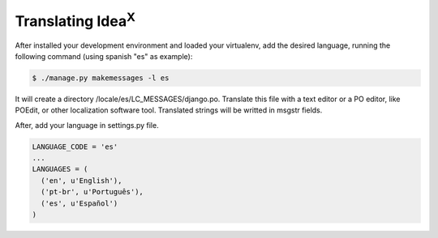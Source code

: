 Translating Idea\ :sup:`X`
==========================

After installed your development environment and loaded your virtualenv, add the desired language, running the following command (using spanish "es" as example):

.. code::

    $ ./manage.py makemessages -l es

It will create a directory /locale/es/LC_MESSAGES/django.po. Translate this file with a text editor or a PO editor, like POEdit, or other localization software tool. Translated strings will be writted in msgstr fields.

After, add your language in settings.py file.

.. code::

    LANGUAGE_CODE = 'es'
    ...
    LANGUAGES = (
      ('en', u'English'),
      ('pt-br', u'Português'),
      ('es', u'Español')
    )
